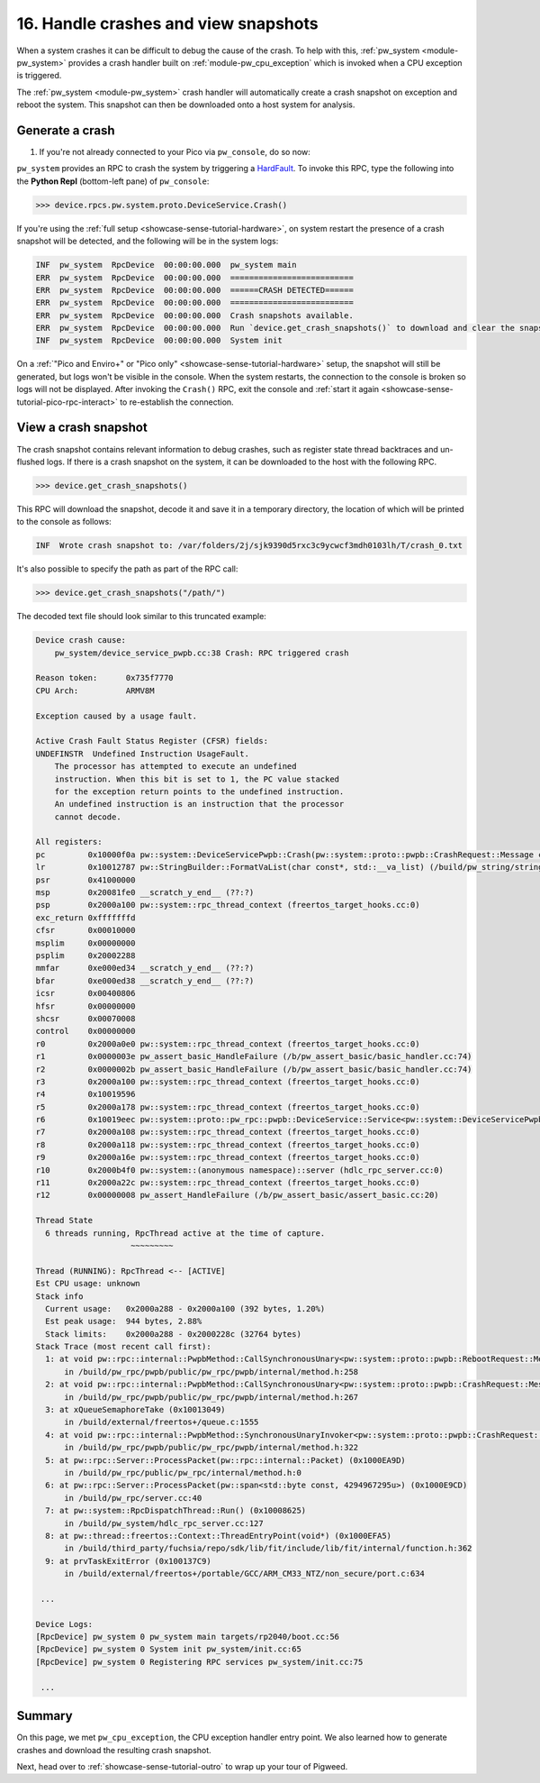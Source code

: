 .. _showcase-sense-tutorial-crash-handler:

=====================================
16. Handle crashes and view snapshots
=====================================
When a system crashes it can be difficult to debug the cause of the
crash. To help with this, :ref:`pw_system <module-pw_system>` provides
a crash handler built on :ref:`module-pw_cpu_exception` which is invoked
when a CPU exception is triggered.

The :ref:`pw_system <module-pw_system>` crash handler will automatically
create a crash snapshot on exception and reboot the system. This snapshot can
then be downloaded onto a host system for analysis.


.. _showcase-sense-tutorial-crash-handler-crash:

----------------
Generate a crash
----------------
#. If you're not already connected to your Pico via ``pw_console``, do so now:

   .. tab-set::

      .. tab-item:: VS Code
         :sync: vsc

         .. tab-set::

            .. tab-item:: Pico 1 (RP2040)
               :sync: rp2040

               In **Bazel Targets** expand **//apps/production**, then right-click
               **:rp2040_console (native binary)**, then select **Run target**.

            .. tab-item:: Pico 2 (RP2350)
               :sync: rp2350

               In **Bazel Targets** expand **//apps/production**, then right-click
               **:rp2350_console (native binary)**, then select **Run target**.

      .. tab-item:: CLI
         :sync: cli

         Run the terminal-based console:

         .. tab-set::

            .. tab-item:: Pico 1 (RP2040)

               .. code-block:: console

                  bazelisk run //apps/production:rp2040_console

            .. tab-item:: Pico 2 (RP2350)

               .. code-block:: console

                  bazelisk run //apps/production:rp2350_console

``pw_system`` provides an RPC to crash the system by triggering a
`HardFault <https://developer.arm.com/documentation/107706/0100/System-exceptions/Fault-exceptions-and-their-causes>`_.
To invoke this RPC, type the following into the **Python Repl** (bottom-left pane) of ``pw_console``:

.. code-block:: pycon

   >>> device.rpcs.pw.system.proto.DeviceService.Crash()

If you're using the :ref:`full setup <showcase-sense-tutorial-hardware>`,
on system restart the presence of a crash snapshot will be detected, and
the following will be in the system logs:

.. code-block:: text

   INF  pw_system  RpcDevice  00:00:00.000  pw_system main
   ERR  pw_system  RpcDevice  00:00:00.000  ==========================
   ERR  pw_system  RpcDevice  00:00:00.000  ======CRASH DETECTED======
   ERR  pw_system  RpcDevice  00:00:00.000  ==========================
   ERR  pw_system  RpcDevice  00:00:00.000  Crash snapshots available.
   ERR  pw_system  RpcDevice  00:00:00.000  Run `device.get_crash_snapshots()` to download and clear the snapshots.
   INF  pw_system  RpcDevice  00:00:00.000  System init


On a :ref:`"Pico and Enviro+" or "Pico only" <showcase-sense-tutorial-hardware>`
setup, the snapshot will still be generated, but logs won't be visible in the console. When
the system restarts, the connection to the console is broken so logs
will not be displayed. After invoking the ``Crash()`` RPC, exit the console
and :ref:`start it again <showcase-sense-tutorial-pico-rpc-interact>` to
re-establish the connection.

.. _showcase-sense-tutorial-crash-handler-view:

---------------------
View a crash snapshot
---------------------

The crash snapshot contains relevant information to debug crashes, such
as register state thread backtraces and un-flushed logs. If there is a
crash snapshot on the system, it can be downloaded to the host with the
following RPC.

.. code-block:: pycon

   >>> device.get_crash_snapshots()

This RPC will download the snapshot, decode it and save it in a
temporary directory, the location of which will be printed to the
console as follows:

.. code-block:: text

   INF  Wrote crash snapshot to: /var/folders/2j/sjk9390d5rxc3c9ycwcf3mdh0103lh/T/crash_0.txt

It's also possible to specify the path as part of the RPC call:

.. code-block:: pycon

   >>> device.get_crash_snapshots("/path/")

The decoded text file should look similar to this truncated example:

.. code-block::

   Device crash cause:
       pw_system/device_service_pwpb.cc:38 Crash: RPC triggered crash

   Reason token:      0x735f7770
   CPU Arch:          ARMV8M

   Exception caused by a usage fault.

   Active Crash Fault Status Register (CFSR) fields:
   UNDEFINSTR  Undefined Instruction UsageFault.
       The processor has attempted to execute an undefined
       instruction. When this bit is set to 1, the PC value stacked
       for the exception return points to the undefined instruction.
       An undefined instruction is an instruction that the processor
       cannot decode.

   All registers:
   pc         0x10000f0a pw::system::DeviceServicePwpb::Crash(pw::system::proto::pwpb::CrashRequest::Message const&, pw::system::proto::pwpb::CrashResponse::Message&) (/b/pw_system/device_service_pwpb.cc:38)
   lr         0x10012787 pw::StringBuilder::FormatVaList(char const*, std::__va_list) (/build/pw_string/string_builder.cc:102)
   psr        0x41000000
   msp        0x20081fe0 __scratch_y_end__ (??:?)
   psp        0x2000a100 pw::system::rpc_thread_context (freertos_target_hooks.cc:0)
   exc_return 0xfffffffd
   cfsr       0x00010000
   msplim     0x00000000
   psplim     0x20002288
   mmfar      0xe000ed34 __scratch_y_end__ (??:?)
   bfar       0xe000ed38 __scratch_y_end__ (??:?)
   icsr       0x00400806
   hfsr       0x00000000
   shcsr      0x00070008
   control    0x00000000
   r0         0x2000a0e0 pw::system::rpc_thread_context (freertos_target_hooks.cc:0)
   r1         0x0000003e pw_assert_basic_HandleFailure (/b/pw_assert_basic/basic_handler.cc:74)
   r2         0x0000002b pw_assert_basic_HandleFailure (/b/pw_assert_basic/basic_handler.cc:74)
   r3         0x2000a100 pw::system::rpc_thread_context (freertos_target_hooks.cc:0)
   r4         0x10019596
   r5         0x2000a178 pw::system::rpc_thread_context (freertos_target_hooks.cc:0)
   r6         0x10019eec pw::system::proto::pw_rpc::pwpb::DeviceService::Service<pw::system::DeviceServicePwpb>::kPwRpcMethods (??:?)
   r7         0x2000a108 pw::system::rpc_thread_context (freertos_target_hooks.cc:0)
   r8         0x2000a118 pw::system::rpc_thread_context (freertos_target_hooks.cc:0)
   r9         0x2000a16e pw::system::rpc_thread_context (freertos_target_hooks.cc:0)
   r10        0x2000b4f0 pw::system::(anonymous namespace)::server (hdlc_rpc_server.cc:0)
   r11        0x2000a22c pw::system::rpc_thread_context (freertos_target_hooks.cc:0)
   r12        0x00000008 pw_assert_HandleFailure (/b/pw_assert_basic/assert_basic.cc:20)

   Thread State
     6 threads running, RpcThread active at the time of capture.
                       ~~~~~~~~~

   Thread (RUNNING): RpcThread <-- [ACTIVE]
   Est CPU usage: unknown
   Stack info
     Current usage:   0x2000a288 - 0x2000a100 (392 bytes, 1.20%)
     Est peak usage:  944 bytes, 2.88%
     Stack limits:    0x2000a288 - 0x2000228c (32764 bytes)
   Stack Trace (most recent call first):
     1: at void pw::rpc::internal::PwpbMethod::CallSynchronousUnary<pw::system::proto::pwpb::RebootRequest::Message, pw::system::proto::pwpb::RebootResponse::Message>(pw::rpc::internal::CallContext const&, pw::rpc::internal::Packet const&, pw::system::proto::pwpb::RebootRequest::Message&, pw::system::proto::pwpb::RebootResponse::Message&) const (0x10000F59)
         in /build/pw_rpc/pwpb/public/pw_rpc/pwpb/internal/method.h:258
     2: at void pw::rpc::internal::PwpbMethod::CallSynchronousUnary<pw::system::proto::pwpb::CrashRequest::Message, pw::system::proto::pwpb::CrashResponse::Message>(pw::rpc::internal::CallContext const&, pw::rpc::internal::Packet const&, pw::system::proto::pwpb::CrashRequest::Message&, pw::system::proto::pwpb::CrashResponse::Message&) const (0x10001137)
         in /build/pw_rpc/pwpb/public/pw_rpc/pwpb/internal/method.h:267
     3: at xQueueSemaphoreTake (0x10013049)
         in /build/external/freertos+/queue.c:1555
     4: at void pw::rpc::internal::PwpbMethod::SynchronousUnaryInvoker<pw::system::proto::pwpb::CrashRequest::Message, pw::system::proto::pwpb::CrashResponse::Message>(pw::rpc::internal::CallContext const&, pw::rpc::internal::Packet const&) (0x10000F4F)
         in /build/pw_rpc/pwpb/public/pw_rpc/pwpb/internal/method.h:322
     5: at pw::rpc::Server::ProcessPacket(pw::rpc::internal::Packet) (0x1000EA9D)
         in /build/pw_rpc/public/pw_rpc/internal/method.h:0
     6: at pw::rpc::Server::ProcessPacket(pw::span<std::byte const, 4294967295u>) (0x1000E9CD)
         in /build/pw_rpc/server.cc:40
     7: at pw::system::RpcDispatchThread::Run() (0x10008625)
         in /build/pw_system/hdlc_rpc_server.cc:127
     8: at pw::thread::freertos::Context::ThreadEntryPoint(void*) (0x1000EFA5)
         in /build/third_party/fuchsia/repo/sdk/lib/fit/include/lib/fit/internal/function.h:362
     9: at prvTaskExitError (0x100137C9)
         in /build/external/freertos+/portable/GCC/ARM_CM33_NTZ/non_secure/port.c:634

    ...

   Device Logs:
   [RpcDevice] pw_system 0 pw_system main targets/rp2040/boot.cc:56
   [RpcDevice] pw_system 0 System init pw_system/init.cc:65
   [RpcDevice] pw_system 0 Registering RPC services pw_system/init.cc:75

    ...


.. _showcase-sense-tutorial-crash-handler-summary:

-------
Summary
-------
On this page, we met ``pw_cpu_exception``, the CPU exception handler entry point.
We also learned how to generate crashes and download the resulting crash snapshot.

Next, head over to :ref:`showcase-sense-tutorial-outro` to wrap up your
tour of Pigweed.
